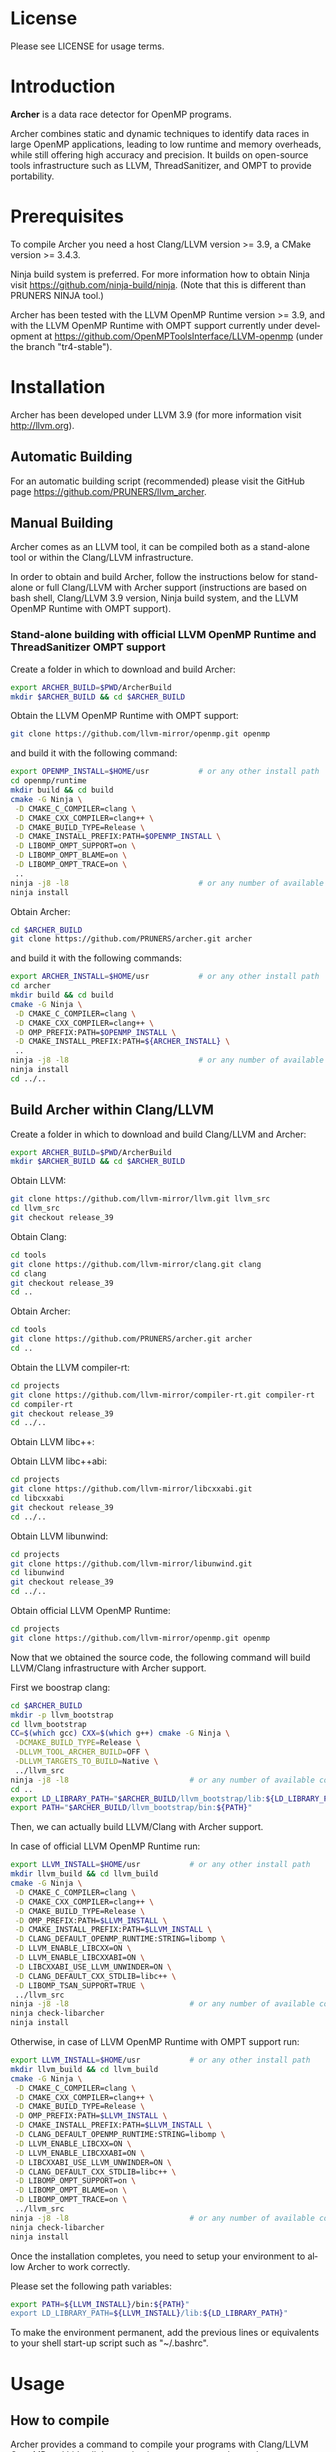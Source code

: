 #+DESCRIPTION: Archer, a data race detection tool for large OpenMP applications.
#+LANGUAGE: en
#+OPTIONS:  H:3 num:t toc:t \n:nil @:t ::t |:t ^:t -:t f:t *:t <:t
#+OPTIONS:  skip:nil d:nil todo:t pri:nil tags:not-in-toc

#+EXPORT_SELECT_TAGS: export
#+EXPORT_EXCLUDE_TAGS: noexport

* License
Please see LICENSE for usage terms.

* Introduction
#+HTML: <img src="resources/images/archer_logo.png" hspace="5" vspace="5" height="45%" width="45%" alt="Archer Logo" title="Archer" align="right" />

*Archer* is a data race detector for OpenMP programs.
# <span style="font-weight: bold; font-variant: small-caps">archer</span>

Archer combines static and dynamic techniques to identify data races
in large OpenMP applications, leading to low runtime and memory
overheads, while still offering high accuracy and precision. It builds
on open-source tools infrastructure such as LLVM, ThreadSanitizer, and
OMPT to provide portability.

* Prerequisites
To compile Archer you need a host Clang/LLVM version >= 3.9, a
CMake version >= 3.4.3.

Ninja build system is preferred. For more information how to obtain
Ninja visit https://github.com/ninja-build/ninja. (Note that this is different than PRUNERS NINJA tool.)

Archer has been tested with the LLVM OpenMP Runtime version >= 3.9,
and with the LLVM OpenMP Runtime with OMPT support currently under
development at https://github.com/OpenMPToolsInterface/LLVM-openmp
(under the branch "tr4-stable").

* Installation
Archer has been developed under LLVM 3.9 (for more information visit
http://llvm.org).

** Automatic Building
For an automatic building script (recommended) please visit the GitHub
page https://github.com/PRUNERS/llvm_archer.

** Manual Building
Archer comes as an LLVM tool, it can be compiled both as a stand-alone
tool or within the Clang/LLVM infrastructure.

In order to obtain and build Archer, follow the instructions below for
stand-alone or full Clang/LLVM with Archer support (instructions are
based on bash shell, Clang/LLVM 3.9 version, Ninja build system, and
the LLVM OpenMP Runtime with OMPT support).

# ** Stand-alone building with official LLVM OpenMP Runtime and ThreadSanitizer support

# Create a folder to download and build Archer:

# #+BEGIN_SRC bash :exports code
#   export ARCHER_BUILD=$PWD/ArcherBuild
#   mkdir $ARCHER_BUILD && cd $ARCHER_BUILD
# #+END_SRC

# Obtain the LLVM OpenMP Runtime:

# #+BEGIN_SRC bash :exports code
#   git clone https://github.com/llvm-mirror/openmp.git openmp
# #+END_SRC

# and build it with the following command:

# #+BEGIN_SRC bash :exports code
#   export OPENMP_INSTALL=$HOME/usr           # or any other install path
#   cd openmp/runtime
#   mkdir build && cd build
#   cmake -G Ninja \
#    -D CMAKE_C_COMPILER=clang \
#    -D CMAKE_CXX_COMPILER=clang++ \
#    -D CMAKE_BUILD_TYPE=Release \
#    -D CMAKE_INSTALL_PREFIX:PATH=$OPENMP_INSTALL \
#    -D LIBOMP_TSAN_SUPPORT=TRUE \
#    ..
#   ninja -j8 -l8                             # or any number of available cores
#   ninja install
# #+END_SRC

# Obtain Archer:

# #+BEGIN_SRC bash :exports code
#   cd $ARCHER_BUILD
#   git clone https://github.com/PRUNERS/archer.git archer
# #+END_SRC

# and build it with the following commands:

# #+BEGIN_SRC bash :exports code
#   export ARCHER_INSTALL=$HOME/usr           # or any other install path
#   cd archer
#   mkdir build && cd build
#   cmake -G Ninja \
#    -D CMAKE_C_COMPILER=clang \
#    -D CMAKE_CXX_COMPILER=clang++ \
#    -D CMAKE_INSTALL_PREFIX:PATH=${ARCHER_INSTALL} \
#    -D OMP_PREFIX:PATH=$OPENMP_INSTALL \
#    -D LIBOMP_TSAN_SUPPORT=TRUE \
#    ..
#   ninja -j8 -l8                             # or any number of available cores
#   ninja install
#   cd ../..
# #+END_SRC

*** Stand-alone building with official LLVM OpenMP Runtime and ThreadSanitizer OMPT support

 Create a folder in which to download and build Archer:

 #+BEGIN_SRC bash :exports code
   export ARCHER_BUILD=$PWD/ArcherBuild
   mkdir $ARCHER_BUILD && cd $ARCHER_BUILD
 #+END_SRC

 Obtain the LLVM OpenMP Runtime with OMPT support:

 #+BEGIN_SRC bash :exports code
   git clone https://github.com/llvm-mirror/openmp.git openmp
 #+END_SRC

 and build it with the following command:

 #+BEGIN_SRC bash :exports code
   export OPENMP_INSTALL=$HOME/usr           # or any other install path
   cd openmp/runtime
   mkdir build && cd build
   cmake -G Ninja \
    -D CMAKE_C_COMPILER=clang \
    -D CMAKE_CXX_COMPILER=clang++ \
    -D CMAKE_BUILD_TYPE=Release \
    -D CMAKE_INSTALL_PREFIX:PATH=$OPENMP_INSTALL \
    -D LIBOMP_OMPT_SUPPORT=on \
    -D LIBOMP_OMPT_BLAME=on \
    -D LIBOMP_OMPT_TRACE=on \
    ..
   ninja -j8 -l8                             # or any number of available cores
   ninja install
 #+END_SRC

 Obtain Archer:

 #+BEGIN_SRC bash :exports code
   cd $ARCHER_BUILD
   git clone https://github.com/PRUNERS/archer.git archer
 #+END_SRC

 and build it with the following commands:

 #+BEGIN_SRC bash :exports code
   export ARCHER_INSTALL=$HOME/usr           # or any other install path
   cd archer
   mkdir build && cd build
   cmake -G Ninja \
    -D CMAKE_C_COMPILER=clang \
    -D CMAKE_CXX_COMPILER=clang++ \
    -D OMP_PREFIX:PATH=$OPENMP_INSTALL \
    -D CMAKE_INSTALL_PREFIX:PATH=${ARCHER_INSTALL} \
    ..
   ninja -j8 -l8                             # or any number of available cores
   ninja install
   cd ../..
 #+END_SRC

** Build Archer within Clang/LLVM

Create a folder in which to download and build Clang/LLVM and Archer:

#+BEGIN_SRC bash :exports code
  export ARCHER_BUILD=$PWD/ArcherBuild
  mkdir $ARCHER_BUILD && cd $ARCHER_BUILD
#+END_SRC

Obtain LLVM:

#+BEGIN_SRC bash :exports code
  git clone https://github.com/llvm-mirror/llvm.git llvm_src
  cd llvm_src
  git checkout release_39
#+END_SRC

Obtain Clang:

#+BEGIN_SRC bash :exports code
  cd tools
  git clone https://github.com/llvm-mirror/clang.git clang
  cd clang
  git checkout release_39
  cd ..
#+END_SRC

Obtain Archer:

#+BEGIN_SRC bash :exports code
  cd tools
  git clone https://github.com/PRUNERS/archer.git archer
  cd ..
#+END_SRC

Obtain the LLVM compiler-rt:

#+BEGIN_SRC bash :exports code
  cd projects
  git clone https://github.com/llvm-mirror/compiler-rt.git compiler-rt
  cd compiler-rt
  git checkout release_39
  cd ../..
#+END_SRC

Obtain LLVM libc++:

#+BEGIN_SRC bash :exports cod
  cd projects
  git clone https://github.com/llvm-mirror/libcxx.git
  cd libcxx
  git checkout release_39
  cd ../..
#+END_SRC

Obtain LLVM libc++abi:

#+BEGIN_SRC bash :exports code
  cd projects
  git clone https://github.com/llvm-mirror/libcxxabi.git
  cd libcxxabi
  git checkout release_39
  cd ../..
#+END_SRC

Obtain LLVM libunwind:

#+BEGIN_SRC bash :exports code
  cd projects
  git clone https://github.com/llvm-mirror/libunwind.git
  cd libunwind
  git checkout release_39
  cd ../..
#+END_SRC

Obtain official LLVM OpenMP Runtime:

#+BEGIN_SRC bash :exports code
  cd projects
  git clone https://github.com/llvm-mirror/openmp.git openmp
#+END_SRC

# or obtain LLVM OpenMP Runtime with OMPT support:

# #+BEGIN_SRC bash :exports code
#   cd projects
#   git clone https://github.com/OpenMPToolsInterface/LLVM-openmp.git openmp
#   cd openmp
#   git checkout tr4-stable
#   cd ../..
# #+END_SRC

Now that we obtained the source code, the following command
will build LLVM/Clang infrastructure with Archer support.

First we boostrap clang:

#+BEGIN_SRC bash :exports code
  cd $ARCHER_BUILD
  mkdir -p llvm_bootstrap
  cd llvm_bootstrap
  CC=$(which gcc) CXX=$(which g++) cmake -G Ninja \
   -DCMAKE_BUILD_TYPE=Release \
   -DLLVM_TOOL_ARCHER_BUILD=OFF \
   -DLLVM_TARGETS_TO_BUILD=Native \
   ../llvm_src
  ninja -j8 -l8                           # or any number of available cores
  cd ..
  export LD_LIBRARY_PATH="$ARCHER_BUILD/llvm_bootstrap/lib:${LD_LIBRARY_PATH}"
  export PATH="$ARCHER_BUILD/llvm_bootstrap/bin:${PATH}"
#+END_SRC

Then, we can actually build LLVM/Clang with Archer support.

In case of official LLVM OpenMP Runtime run:

#+BEGIN_SRC bash :exports code
  export LLVM_INSTALL=$HOME/usr           # or any other install path
  mkdir llvm_build && cd llvm_build
  cmake -G Ninja \
   -D CMAKE_C_COMPILER=clang \
   -D CMAKE_CXX_COMPILER=clang++ \
   -D CMAKE_BUILD_TYPE=Release \
   -D OMP_PREFIX:PATH=$LLVM_INSTALL \
   -D CMAKE_INSTALL_PREFIX:PATH=$LLVM_INSTALL \
   -D CLANG_DEFAULT_OPENMP_RUNTIME:STRING=libomp \
   -D LLVM_ENABLE_LIBCXX=ON \
   -D LLVM_ENABLE_LIBCXXABI=ON \
   -D LIBCXXABI_USE_LLVM_UNWINDER=ON \
   -D CLANG_DEFAULT_CXX_STDLIB=libc++ \
   -D LIBOMP_TSAN_SUPPORT=TRUE \
   ../llvm_src
  ninja -j8 -l8                           # or any number of available cores
  ninja check-libarcher
  ninja install
#+END_SRC

Otherwise, in case of LLVM OpenMP Runtime with OMPT support run:

#+BEGIN_SRC bash :exports code
  export LLVM_INSTALL=$HOME/usr           # or any other install path
  mkdir llvm_build && cd llvm_build
  cmake -G Ninja \
   -D CMAKE_C_COMPILER=clang \
   -D CMAKE_CXX_COMPILER=clang++ \
   -D CMAKE_BUILD_TYPE=Release \
   -D OMP_PREFIX:PATH=$LLVM_INSTALL \
   -D CMAKE_INSTALL_PREFIX:PATH=$LLVM_INSTALL \
   -D CLANG_DEFAULT_OPENMP_RUNTIME:STRING=libomp \
   -D LLVM_ENABLE_LIBCXX=ON \
   -D LLVM_ENABLE_LIBCXXABI=ON \
   -D LIBCXXABI_USE_LLVM_UNWINDER=ON \
   -D CLANG_DEFAULT_CXX_STDLIB=libc++ \
   -D LIBOMP_OMPT_SUPPORT=on \
   -D LIBOMP_OMPT_BLAME=on \
   -D LIBOMP_OMPT_TRACE=on \
   ../llvm_src
  ninja -j8 -l8                           # or any number of available cores
  ninja check-libarcher
  ninja install
#+END_SRC

Once the installation completes, you need to setup your environment
to allow Archer to work correctly.

Please set the following path variables:

#+BEGIN_SRC bash :exports code
export PATH=${LLVM_INSTALL}/bin:${PATH}"
export LD_LIBRARY_PATH=${LLVM_INSTALL}/lib:${LD_LIBRARY_PATH}"
#+END_SRC

To make the environment permanent, add the previous lines or
equivalents to your shell start-up script such as "~/.bashrc".

* Usage

** How to compile

Archer provides a command to compile your programs with Clang/LLVM
OpenMP and hide all the mechanisms necessary to detect data races
automatically in your OpenMP programs.

The Archer compile command is called /clang-archer/, and this can be
used as a drop-in replacement of your compiler command (e.g., clang,
gcc, etc.).

The following are some of the examples of how one can integrate
/clang-archer/ into his/her build system.

If you are using Archer and the LLVM OpenMP Runtime with OMPT support,
it is necessary to link your executable against the Archer runtime
library /libarcher.so/. (In the example below the runtime library will
be shown in square brackets).

*** Single source

#+BEGIN_SRC bash :exports code
clang-archer example.c -o example [ -L/path/to/archer/runtime/library -larcher ]
#+END_SRC

*** Makefile

In your Makefile, set the following variables:

#+BEGIN_SRC bash :exports code
CC=clang-archer
[ LD_FLAGS=-L/path/to/archer/runtime/library -larcher ]
#+END_SRC

*** Hybrid MPI-OpenMP programs

In your Makefile, set the following variables:

#+BEGIN_SRC bash :exports code
CC = mpicc -cc=clang-archer
[ LD_FLAGS=-L/path/to/archer/runtime/library -larcher ]
#+END_SRC

** Options

The command /clang-archer/ works as a compiler wrapper, all the
options available for clang are also available for /clang-archer/.

** Command-Line Flags

|-----------+---------------+--------------------+----------------------------------------------------------------------|
| Flag Name | Default value | Clang/LLVM Version | Description                                                          |
|-----------+---------------+--------------------+----------------------------------------------------------------------|
| \-\-nosa  | disabled      | >= 6.0.1           | Disable static analysis (runtime and memory overhead may be longer). |
|-----------+---------------+--------------------+----------------------------------------------------------------------|

** Runtime Flags

Runtime flags are passed via *ARCHER&#95;OPTIONS* environment variable,
different flags are separated by spaces, e.g.:

#+BEGIN_SRC bash :exports code
ARCHER_OPTIONS="flush_shadow=1" ./myprogram
#+END_SRC

|-----------------------------+---------------+--------------------+-------------------------------------------------------------------------------------------------------------------------------------------------------------------------------------------------------------------------------------------------------------------------------------------------------------------------------|
| Flag Name                   | Default value | Clang/LLVM Version | Description                                                                                                                                                                                                                                                                                                                   |
|-----------------------------+---------------+--------------------+-------------------------------------------------------------------------------------------------------------------------------------------------------------------------------------------------------------------------------------------------------------------------------------------------------------------------------|
| flush&#95;shadow            |             0 | >= 4.0             | Flush shadow memory at the end of an outer OpenMP parallel region. Our experiments show that this can reduce memory overhead by ~30% and runtime overhead by ~10%. This flag is useful for large OpenMP applications that typically require large amounts of memory, causing out-of-memory exceptions when checked by Archer. |
|-----------------------------+---------------+--------------------+-------------------------------------------------------------------------------------------------------------------------------------------------------------------------------------------------------------------------------------------------------------------------------------------------------------------------------|
| print&#95;ompt&#95;counters |             0 | >= 3.9             | Print the number of triggered OMPT events at the end of the execution.                                                                                                                                                                                                                                                        |
|-----------------------------+---------------+--------------------+-------------------------------------------------------------------------------------------------------------------------------------------------------------------------------------------------------------------------------------------------------------------------------------------------------------------------------|
| print&#95;max&#95;rss       |             0 | >= 3.9             | Print the RSS memory peak at the end of the execution.                                                                                                                                                                                                                                                                        |
|-----------------------------+---------------+--------------------+-------------------------------------------------------------------------------------------------------------------------------------------------------------------------------------------------------------------------------------------------------------------------------------------------------------------------------|

* Example

Let us take the program below and follow the steps to compile and
check the program for data races.

Suppose our program is called /myprogram.c/:

#+BEGIN_SRC emacs-lisp -n 1 :exports code
#include <stdio.h>

#define N 1000

int main (int argc, char **argv)
{
  int a[N];

#pragma omp parallel for
  for (int i = 0; i < N - 1; i++) {
    a[i] = a[i + 1];
  }
}
#+END_SRC

In case we installed Archer with the official LLVM OpenMP runtime and
ThreadSanitizer support, we compile the program as follow:

#+BEGIN_SRC bash :exports code
clang-archer myprogram.c -o myprogram
#+END_SRC

otherwise, if we installed Archer with the LLVM OpenMP runtime and
ThreadSanitizer OMPT support our compile command will look like:

#+BEGIN_SRC bash :exports code
clang-archer myprogram.c -o myprogram -larcher
#+END_SRC

Now we can run the program with the following commands:

#+BEGIN_SRC bash :exports code
export OMP_NUM_THREADS=2
./myprogram
#+END_SRC

Archer will output a report in case it finds data races. In our case
the report will look as follow:

#+BEGIN_SRC bash :exports code
==================
WARNING: ThreadSanitizer: data race (pid=13641)
  Read of size 4 at 0x7fff79a01170 by main thread:
    #0 .omp_outlined. myprogram.c:11:12 (myprogram+0x00000049b5a2)
    #1 __kmp_invoke_microtask <null> (libomp.so+0x000000077842)
    #2 __libc_start_main /build/glibc-t3gR2i/glibc-2.23/csu/../csu/libc-start.c:291 (libc.so.6+0x00000002082f)

  Previous write of size 4 at 0x7fff79a01170 by thread T1:
    #0 .omp_outlined. myprogram.c:11:10 (myprogram+0x00000049b5d6)
    #1 __kmp_invoke_microtask <null> (libomp.so+0x000000077842)

  Location is stack of main thread.

  Thread T1 (tid=13643, running) created by main thread at:
    #0 pthread_create tsan_interceptors.cc:902:3 (myprogram+0x00000043db75)
    #1 __kmp_create_worker <null> (libomp.so+0x00000006c364)
    #2 __libc_start_main /build/glibc-t3gR2i/glibc-2.23/csu/../csu/libc-start.c:291 (libc.so.6+0x00000002082f)

SUMMARY: ThreadSanitizer: data race myprogram.c:11:12 in .omp_outlined.
==================
ThreadSanitizer: reported 1 warnings
#+END_SRC

* Contacts and Support

- [[https://groups.google.com/forum/#!forum/archer-pruner][Google group]]
- [[https://pruners.slack.com][Slack Channel]]
  #+HTML: <ul style="list-style-type:circle"> <li> For an invitation please write an email to <a href="mailto:simone@cs.utah.edu?Subject=[archer-slack] Slack Invitation" target="_top">Simone Atzeni</a> with a reason why you want to be part of the PRUNERS Slack Team. </li> </ul>
- E-Mail Contacts:
  #+HTML: <ul style="list-style-type:circle"> <li> <a href="mailto:simone@cs.utah.edu?Subject=[archer-dev]%20" target="_top">Simone Atzeni</a> </li> <li> <a href="mailto:protze@itc.rwth-aachen.de?Subject=[archer-dev]%20" target="_top">Joachim Protze</a> </li> </ul>

* Members

#+HTML: <img src="resources/images/uofu_logo.png" hspace="15" vspace="5" height="23%" width="23%" alt="UofU Logo" title="University of Utah" style="float:left"/> <img src="resources/images/llnl_logo.png" hspace="70" vspace="5" height="30%" width="30%" alt="LLNL Logo" title="Lawrence Livermore National Laboratory" style="float:center" /> <img src="resources/images/rwthaachen_logo.png" hspace="15" vspace="5" height="23%" width="23%" alt="RWTH AACHEN Logo" title="RWTH AACHEN University" style="float:left" />
